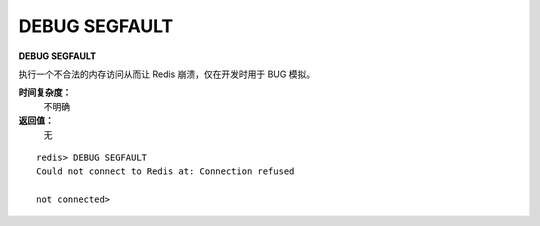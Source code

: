 .. _debug_segfault:

DEBUG SEGFAULT
===============

**DEBUG SEGFAULT**

执行一个不合法的内存访问从而让 Redis 崩溃，仅在开发时用于 BUG 模拟。

**时间复杂度：**
    不明确

**返回值：**
    无

::

    redis> DEBUG SEGFAULT
    Could not connect to Redis at: Connection refused

    not connected> 


